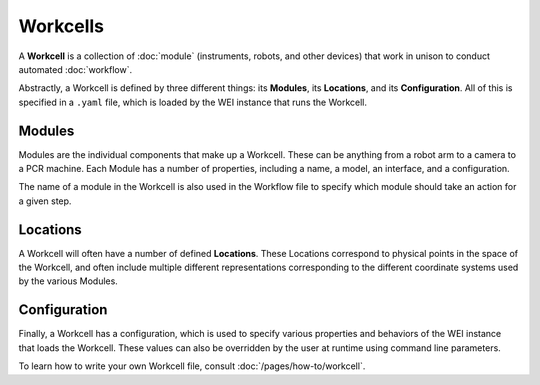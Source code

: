 =========
Workcells
=========

A **Workcell** is a collection of :doc:`module` (instruments, robots, and other devices) that work in unison to conduct automated :doc:`workflow`.

Abstractly, a Workcell is defined by three different things: its **Modules**, its **Locations**, and its **Configuration**. All of this is specified in a ``.yaml`` file, which is loaded by the WEI instance that runs the Workcell.

Modules
========

Modules are the individual components that make up a Workcell. These can be anything from a robot arm to a camera to a PCR machine. Each Module has a number of properties, including a name, a model, an interface, and a configuration.

The name of a module in the Workcell is also used in the Workflow file to specify which module should take an action for a given step.

Locations
==========

A Workcell will often have a number of defined **Locations**. These Locations correspond to physical points in the space of the Workcell, and often include multiple different representations corresponding to the different coordinate systems used by the various Modules.

Configuration
=============

Finally, a Workcell has a configuration, which is used to specify various properties and behaviors of the WEI instance that loads the Workcell. These values can also be overridden by the user at runtime using command line parameters.

To learn how to write your own Workcell file, consult :doc:`/pages/how-to/workcell`.

